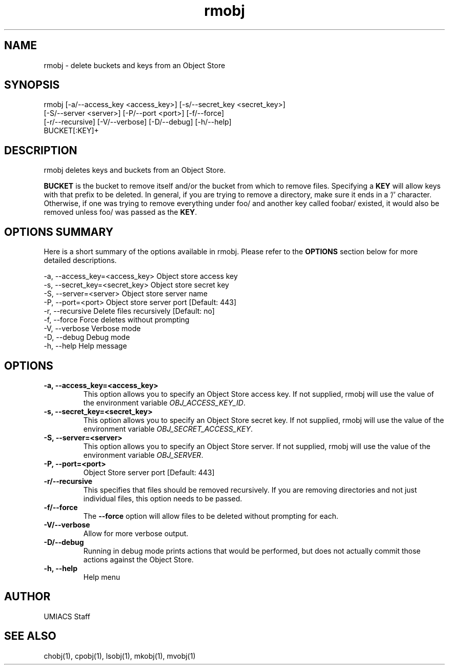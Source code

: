 ./" See http://www.fnal.gov/docs/products/ups/ReferenceManual/html/manpages.html for a good reference on manpages
.TH rmobj 1 10/21/2013 UMobj "rmobj Utility"

.SH NAME
rmobj - delete buckets and keys from an Object Store

.SH SYNOPSIS
rmobj [-a/--access_key <access_key>] [-s/--secret_key <secret_key>]
      [-S/--server <server>] [-P/--port <port>] [-f/--force]
      [-r/--recursive] [-V/--verbose] [-D/--debug] [-h/--help]
      BUCKET[:KEY]+

.SH DESCRIPTION
rmobj deletes keys and buckets from an Object Store.

\fBBUCKET\fR is the bucket to remove itself and/or the bucket from which to remove files.  Specifying a \fBKEY\fR will allow keys with that prefix to be deleted.  In general, if you are trying to remove a directory, make sure it ends in a '/' character.  Otherwise, if one was trying to remove everything under foo/ and another key called foobar/ existed, it would also be removed unless foo/ was passed as the \fBKEY\fR.

.SH OPTIONS SUMMARY
Here is a short summary of the options available in rmobj.  Please refer to the \fBOPTIONS\fR section below for more detailed descriptions.

 -a, --access_key=<access_key>  Object store access key
 -s, --secret_key=<secret_key>  Object store secret key
 -S, --server=<server>          Object store server name
 -P, --port=<port>              Object store server port [Default: 443]
 -r, --recursive                Delete files recursively [Default: no]
 -f, --force                    Force deletes without prompting
 -V, --verbose                  Verbose mode
 -D, --debug                    Debug mode
 -h, --help                     Help message

.SH OPTIONS

.TP
\fB-a, --access_key=<access_key>\fR
This option allows you to specify an Object Store access key.  If not supplied, rmobj will use the value of the environment variable \fIOBJ_ACCESS_KEY_ID\fR.

.TP 
\fB-s, --secret_key=<secret_key>\fR
This option allows you to specify an Object Store secret key.  If not supplied, rmobj will use the value of the environment variable \fIOBJ_SECRET_ACCESS_KEY\fR.

.TP
\fB-S, --server=<server>\fR
This option allows you to specify an Object Store server.  If not supplied, rmobj will use the value of the environment variable \fIOBJ_SERVER\fR.

.TP
\fB-P, --port=<port>\fR
Object Store server port [Default: 443]

.TP
\fB-r/--recursive\fR
This specifies that files should be removed recursively.  If you are removing directories and not just individual files, this option needs to be passed.

.TP
\fB-f/--force\fR
The \fB--force\fR option will allow files to be deleted without prompting for each.

.TP
\fB-V/--verbose\fR
Allow for more verbose output.

.TP
\fB-D/--debug\fR
Running in debug mode prints actions that would be performed, but does not actually commit those actions against the Object Store.

.TP
\fB-h, --help\fR
Help menu

.SH AUTHOR
UMIACS Staff

.SH SEE ALSO
chobj(1), cpobj(1), lsobj(1), mkobj(1), mvobj(1)
